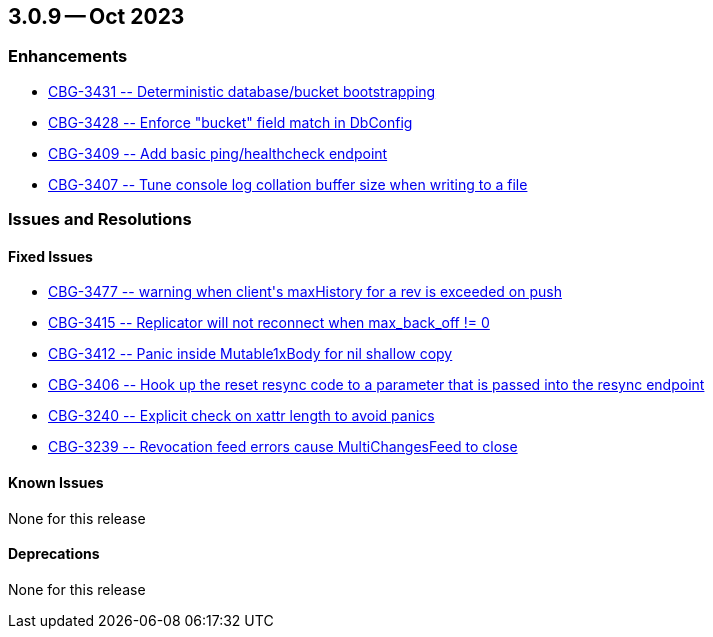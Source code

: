 [#maint-3-0-9]
== 3.0.9 -- Oct 2023

=== Enhancements

* https://issues.couchbase.com/browse/CBG-3431[++CBG-3431 -- Deterministic database/bucket bootstrapping ++]

* https://issues.couchbase.com/browse/CBG-3428[++CBG-3428 -- Enforce "bucket" field match in DbConfig++]

* https://issues.couchbase.com/browse/CBG-3409[++CBG-3409 -- Add basic ping/healthcheck endpoint ++]

* https://issues.couchbase.com/browse/CBG-3407[++CBG-3407 -- Tune console log collation buffer size when writing to a file++]


=== Issues and Resolutions

==== Fixed Issues

* https://issues.couchbase.com/browse/CBG-3477[++CBG-3477 -- warning when client's maxHistory for a rev is exceeded on push++]

* https://issues.couchbase.com/browse/CBG-3415[++CBG-3415 -- Replicator will not reconnect when max_back_off != 0++]

* https://issues.couchbase.com/browse/CBG-3412[++CBG-3412 -- Panic inside Mutable1xBody for nil shallow copy++]

* https://issues.couchbase.com/browse/CBG-3406[++CBG-3406 -- Hook up the reset resync code to a parameter that is passed into the resync endpoint++]

* https://issues.couchbase.com/browse/CBG-3240[++CBG-3240 -- Explicit check on xattr length to avoid panics++]

* https://issues.couchbase.com/browse/CBG-3239[++CBG-3239 -- Revocation feed errors cause MultiChangesFeed to close ++]

==== Known Issues

None for this release

==== Deprecations

None for this release





